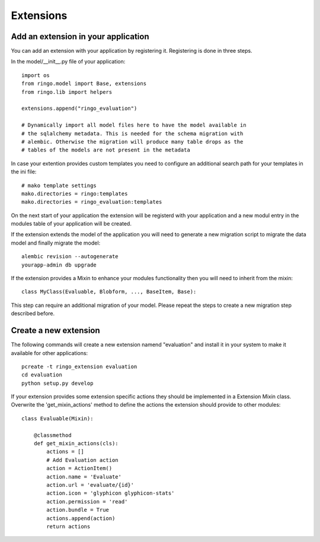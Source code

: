 **********
Extensions
**********

Add an extension in your application
====================================
You can add an extension with your application by registering it. Registering
is done in three steps.

In the model/__init__.py file of your application::

    import os
    from ringo.model import Base, extensions
    from ringo.lib import helpers
    
    extensions.append("ringo_evaluation")
    
    # Dynamically import all model files here to have the model available in
    # the sqlalchemy metadata. This is needed for the schema migration with
    # alembic. Otherwise the migration will produce many table drops as the
    # tables of the models are not present in the metadata

In case your extention provides custom templates you need to configure an
additional search path for your templates in the ini file::

       # mako template settings
       mako.directories = ringo:templates
       mako.directories = ringo_evaluation:templates

On the next start of your application the extension will be registerd with
your application and a new modul entry in the modules table of your application will be created.

If the extension extends the model of the application you will need to
generate a new migration script to migrate the data model and finally migrate
the model::

        alembic revision --autogenerate
        yourapp-admin db upgrade

If the extension provides a Mixin to enhance your modules functionality then
you will need to inherit from the mixin::

        class MyClass(Evaluable, Blobform, ..., BaseItem, Base):

This step can require an additional migration of your model. Please repeat the
steps to create a new migration step described before.

Create a new extension
======================
The following commands will create a new extension namend "evaluation" and
install it in your system to make it available for other applications::

    pcreate -t ringo_extension evaluation
    cd evaluation 
    python setup.py develop

If your extension provides some extension specific actions they should be
implemented in a Extension Mixin class. Overwrite the 'get_mixin_actions'
method to define the actions the extension should provide to other modules::

        class Evaluable(Mixin):

            @classmethod
            def get_mixin_actions(cls):
                actions = []
                # Add Evaluation action
                action = ActionItem()
                action.name = 'Evaluate'
                action.url = 'evaluate/{id}'
                action.icon = 'glyphicon glyphicon-stats'
                action.permission = 'read'
                action.bundle = True
                actions.append(action)
                return actions
